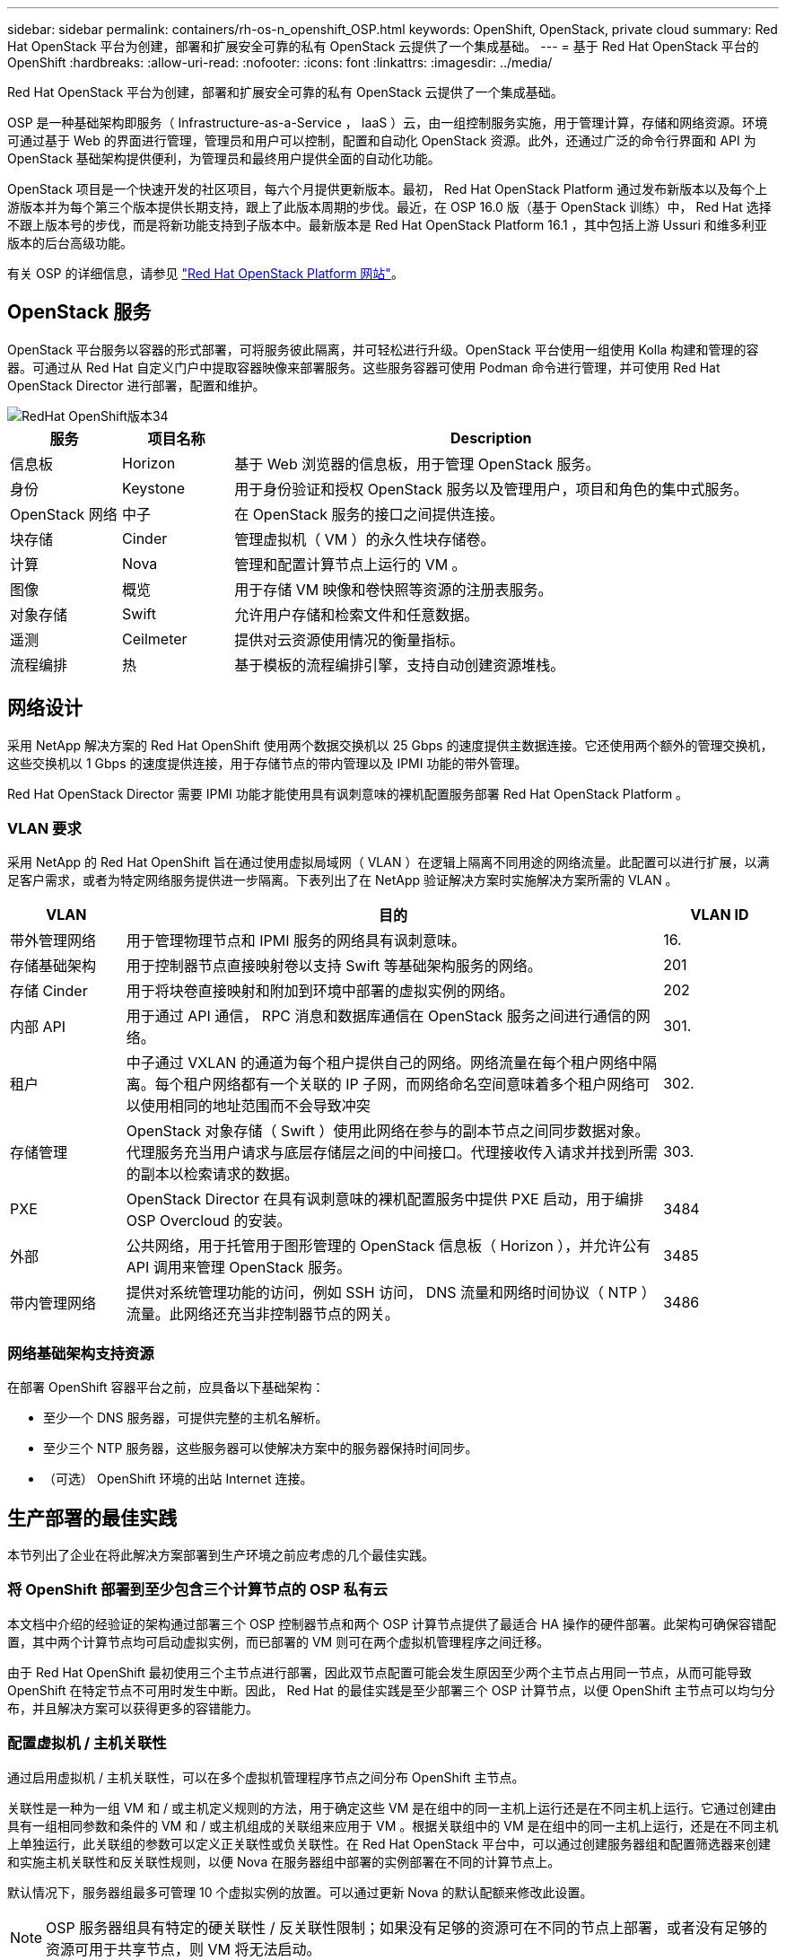 ---
sidebar: sidebar 
permalink: containers/rh-os-n_openshift_OSP.html 
keywords: OpenShift, OpenStack, private cloud 
summary: Red Hat OpenStack 平台为创建，部署和扩展安全可靠的私有 OpenStack 云提供了一个集成基础。 
---
= 基于 Red Hat OpenStack 平台的 OpenShift
:hardbreaks:
:allow-uri-read: 
:nofooter: 
:icons: font
:linkattrs: 
:imagesdir: ../media/


[role="lead"]
Red Hat OpenStack 平台为创建，部署和扩展安全可靠的私有 OpenStack 云提供了一个集成基础。

OSP 是一种基础架构即服务（ Infrastructure-as-a-Service ， IaaS ）云，由一组控制服务实施，用于管理计算，存储和网络资源。环境可通过基于 Web 的界面进行管理，管理员和用户可以控制，配置和自动化 OpenStack 资源。此外，还通过广泛的命令行界面和 API 为 OpenStack 基础架构提供便利，为管理员和最终用户提供全面的自动化功能。

OpenStack 项目是一个快速开发的社区项目，每六个月提供更新版本。最初， Red Hat OpenStack Platform 通过发布新版本以及每个上游版本并为每个第三个版本提供长期支持，跟上了此版本周期的步伐。最近，在 OSP 16.0 版（基于 OpenStack 训练）中， Red Hat 选择不跟上版本号的步伐，而是将新功能支持到子版本中。最新版本是 Red Hat OpenStack Platform 16.1 ，其中包括上游 Ussuri 和维多利亚版本的后台高级功能。

有关 OSP 的详细信息，请参见 link:https://www.redhat.com/en/technologies/linux-platforms/openstack-platform["Red Hat OpenStack Platform 网站"^]。



== OpenStack 服务

OpenStack 平台服务以容器的形式部署，可将服务彼此隔离，并可轻松进行升级。OpenStack 平台使用一组使用 Kolla 构建和管理的容器。可通过从 Red Hat 自定义门户中提取容器映像来部署服务。这些服务容器可使用 Podman 命令进行管理，并可使用 Red Hat OpenStack Director 进行部署，配置和维护。

image::redhat_openshift_image34.png[RedHat OpenShift版本34]

[cols="15%, 15%, 70%"]
|===
| 服务 | 项目名称 | Description 


| 信息板 | Horizon | 基于 Web 浏览器的信息板，用于管理 OpenStack 服务。 


| 身份 | Keystone | 用于身份验证和授权 OpenStack 服务以及管理用户，项目和角色的集中式服务。 


| OpenStack 网络 | 中子 | 在 OpenStack 服务的接口之间提供连接。 


| 块存储 | Cinder | 管理虚拟机（ VM ）的永久性块存储卷。 


| 计算 | Nova | 管理和配置计算节点上运行的 VM 。 


| 图像 | 概览 | 用于存储 VM 映像和卷快照等资源的注册表服务。 


| 对象存储 | Swift | 允许用户存储和检索文件和任意数据。 


| 遥测 | Ceilmeter | 提供对云资源使用情况的衡量指标。 


| 流程编排 | 热 | 基于模板的流程编排引擎，支持自动创建资源堆栈。 
|===


== 网络设计

采用 NetApp 解决方案的 Red Hat OpenShift 使用两个数据交换机以 25 Gbps 的速度提供主数据连接。它还使用两个额外的管理交换机，这些交换机以 1 Gbps 的速度提供连接，用于存储节点的带内管理以及 IPMI 功能的带外管理。

Red Hat OpenStack Director 需要 IPMI 功能才能使用具有讽刺意味的裸机配置服务部署 Red Hat OpenStack Platform 。



=== VLAN 要求

采用 NetApp 的 Red Hat OpenShift 旨在通过使用虚拟局域网（ VLAN ）在逻辑上隔离不同用途的网络流量。此配置可以进行扩展，以满足客户需求，或者为特定网络服务提供进一步隔离。下表列出了在 NetApp 验证解决方案时实施解决方案所需的 VLAN 。

[cols="15%, 70%, 15%"]
|===
| VLAN | 目的 | VLAN ID 


| 带外管理网络 | 用于管理物理节点和 IPMI 服务的网络具有讽刺意味。 | 16. 


| 存储基础架构 | 用于控制器节点直接映射卷以支持 Swift 等基础架构服务的网络。 | 201 


| 存储 Cinder | 用于将块卷直接映射和附加到环境中部署的虚拟实例的网络。 | 202 


| 内部 API | 用于通过 API 通信， RPC 消息和数据库通信在 OpenStack 服务之间进行通信的网络。 | 301. 


| 租户 | 中子通过 VXLAN 的通道为每个租户提供自己的网络。网络流量在每个租户网络中隔离。每个租户网络都有一个关联的 IP 子网，而网络命名空间意味着多个租户网络可以使用相同的地址范围而不会导致冲突 | 302. 


| 存储管理 | OpenStack 对象存储（ Swift ）使用此网络在参与的副本节点之间同步数据对象。代理服务充当用户请求与底层存储层之间的中间接口。代理接收传入请求并找到所需的副本以检索请求的数据。 | 303. 


| PXE | OpenStack Director 在具有讽刺意味的裸机配置服务中提供 PXE 启动，用于编排 OSP Overcloud 的安装。 | 3484 


| 外部 | 公共网络，用于托管用于图形管理的 OpenStack 信息板（ Horizon ），并允许公有 API 调用来管理 OpenStack 服务。 | 3485 


| 带内管理网络 | 提供对系统管理功能的访问，例如 SSH 访问， DNS 流量和网络时间协议（ NTP ）流量。此网络还充当非控制器节点的网关。 | 3486 
|===


=== 网络基础架构支持资源

在部署 OpenShift 容器平台之前，应具备以下基础架构：

* 至少一个 DNS 服务器，可提供完整的主机名解析。
* 至少三个 NTP 服务器，这些服务器可以使解决方案中的服务器保持时间同步。
* （可选） OpenShift 环境的出站 Internet 连接。




== 生产部署的最佳实践

本节列出了企业在将此解决方案部署到生产环境之前应考虑的几个最佳实践。



=== 将 OpenShift 部署到至少包含三个计算节点的 OSP 私有云

本文档中介绍的经验证的架构通过部署三个 OSP 控制器节点和两个 OSP 计算节点提供了最适合 HA 操作的硬件部署。此架构可确保容错配置，其中两个计算节点均可启动虚拟实例，而已部署的 VM 则可在两个虚拟机管理程序之间迁移。

由于 Red Hat OpenShift 最初使用三个主节点进行部署，因此双节点配置可能会发生原因至少两个主节点占用同一节点，从而可能导致 OpenShift 在特定节点不可用时发生中断。因此， Red Hat 的最佳实践是至少部署三个 OSP 计算节点，以便 OpenShift 主节点可以均匀分布，并且解决方案可以获得更多的容错能力。



=== 配置虚拟机 / 主机关联性

通过启用虚拟机 / 主机关联性，可以在多个虚拟机管理程序节点之间分布 OpenShift 主节点。

关联性是一种为一组 VM 和 / 或主机定义规则的方法，用于确定这些 VM 是在组中的同一主机上运行还是在不同主机上运行。它通过创建由具有一组相同参数和条件的 VM 和 / 或主机组成的关联组来应用于 VM 。根据关联组中的 VM 是在组中的同一主机上运行，还是在不同主机上单独运行，此关联组的参数可以定义正关联性或负关联性。在 Red Hat OpenStack 平台中，可以通过创建服务器组和配置筛选器来创建和实施主机关联性和反关联性规则，以便 Nova 在服务器组中部署的实例部署在不同的计算节点上。

默认情况下，服务器组最多可管理 10 个虚拟实例的放置。可以通过更新 Nova 的默认配额来修改此设置。


NOTE: OSP 服务器组具有特定的硬关联性 / 反关联性限制；如果没有足够的资源可在不同的节点上部署，或者没有足够的资源可用于共享节点，则 VM 将无法启动。

要配置相关性组，请参见 link:https://access.redhat.com/solutions/1977943["如何为 OpenStack 实例配置关联性和反关联性？"^]。



=== 使用自定义安装文件进行 OpenShift 部署

IPI 可通过本文档前面讨论的交互式向导轻松部署 OpenShift 集群。但是，在集群部署过程中，您可能需要更改某些默认值。

在这些情况下，无需立即部署集群，即可运行并执行向导任务；而是创建一个配置文件，以便稍后可以从中部署集群。如果您需要更改任何 IPI 默认值，或者要在环境中部署多个相同的集群以用于多租户等其他用途，则此功能非常有用。有关为 OpenShift 创建自定义安装配置的详细信息，请参见 link:https://docs.openshift.com/container-platform/4.7/installing/installing_openstack/installing-openstack-installer-custom.html["Red Hat OpenShift 通过自定义在 OpenStack 上安装集群"^]。

